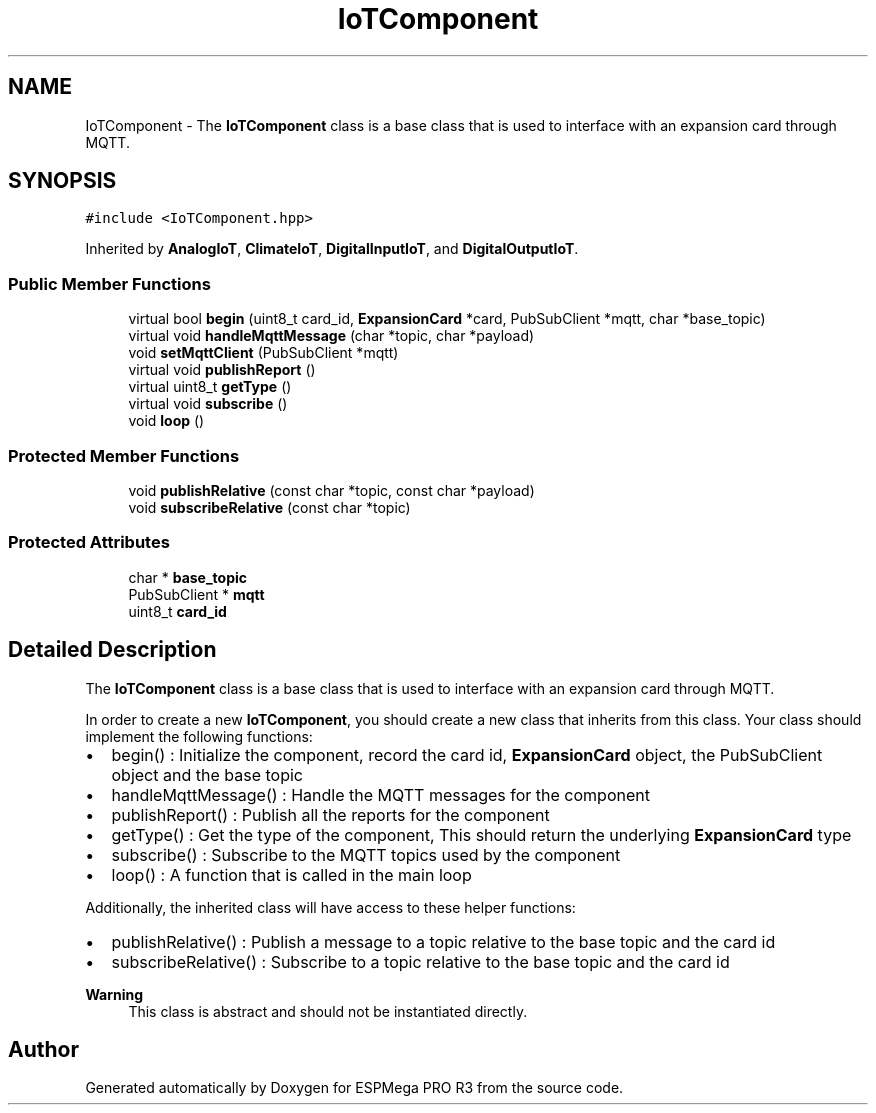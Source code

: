 .TH "IoTComponent" 3 "Tue Jan 9 2024" "ESPMega PRO R3" \" -*- nroff -*-
.ad l
.nh
.SH NAME
IoTComponent \- The \fBIoTComponent\fP class is a base class that is used to interface with an expansion card through MQTT\&.  

.SH SYNOPSIS
.br
.PP
.PP
\fC#include <IoTComponent\&.hpp>\fP
.PP
Inherited by \fBAnalogIoT\fP, \fBClimateIoT\fP, \fBDigitalInputIoT\fP, and \fBDigitalOutputIoT\fP\&.
.SS "Public Member Functions"

.in +1c
.ti -1c
.RI "virtual bool \fBbegin\fP (uint8_t card_id, \fBExpansionCard\fP *card, PubSubClient *mqtt, char *base_topic)"
.br
.ti -1c
.RI "virtual void \fBhandleMqttMessage\fP (char *topic, char *payload)"
.br
.ti -1c
.RI "void \fBsetMqttClient\fP (PubSubClient *mqtt)"
.br
.ti -1c
.RI "virtual void \fBpublishReport\fP ()"
.br
.ti -1c
.RI "virtual uint8_t \fBgetType\fP ()"
.br
.ti -1c
.RI "virtual void \fBsubscribe\fP ()"
.br
.ti -1c
.RI "void \fBloop\fP ()"
.br
.in -1c
.SS "Protected Member Functions"

.in +1c
.ti -1c
.RI "void \fBpublishRelative\fP (const char *topic, const char *payload)"
.br
.ti -1c
.RI "void \fBsubscribeRelative\fP (const char *topic)"
.br
.in -1c
.SS "Protected Attributes"

.in +1c
.ti -1c
.RI "char * \fBbase_topic\fP"
.br
.ti -1c
.RI "PubSubClient * \fBmqtt\fP"
.br
.ti -1c
.RI "uint8_t \fBcard_id\fP"
.br
.in -1c
.SH "Detailed Description"
.PP 
The \fBIoTComponent\fP class is a base class that is used to interface with an expansion card through MQTT\&. 

In order to create a new \fBIoTComponent\fP, you should create a new class that inherits from this class\&. Your class should implement the following functions:
.IP "\(bu" 2
begin() : Initialize the component, record the card id, \fBExpansionCard\fP object, the PubSubClient object and the base topic
.IP "\(bu" 2
handleMqttMessage() : Handle the MQTT messages for the component
.IP "\(bu" 2
publishReport() : Publish all the reports for the component
.IP "\(bu" 2
getType() : Get the type of the component, This should return the underlying \fBExpansionCard\fP type
.IP "\(bu" 2
subscribe() : Subscribe to the MQTT topics used by the component
.IP "\(bu" 2
loop() : A function that is called in the main loop
.PP
.PP
Additionally, the inherited class will have access to these helper functions:
.IP "\(bu" 2
publishRelative() : Publish a message to a topic relative to the base topic and the card id
.IP "\(bu" 2
subscribeRelative() : Subscribe to a topic relative to the base topic and the card id
.PP
.PP
\fBWarning\fP
.RS 4
This class is abstract and should not be instantiated directly\&. 
.RE
.PP


.SH "Author"
.PP 
Generated automatically by Doxygen for ESPMega PRO R3 from the source code\&.
